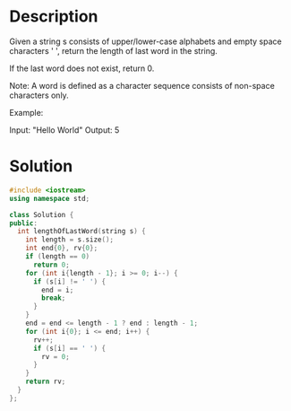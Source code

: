 * Description
Given a string s consists of upper/lower-case alphabets and empty space characters ' ', return the length of last word in the string.

If the last word does not exist, return 0.

Note: A word is defined as a character sequence consists of non-space characters only.

Example:

Input: "Hello World"
Output: 5
* Solution
#+begin_src cpp
  #include <iostream>
  using namespace std;

  class Solution {
  public:
    int lengthOfLastWord(string s) {
      int length = s.size();
      int end{0}, rv{0};
      if (length == 0)
        return 0;
      for (int i{length - 1}; i >= 0; i--) {
        if (s[i] != ' ') {
          end = i;
          break;
        }
      }
      end = end <= length - 1 ? end : length - 1;
      for (int i{0}; i <= end; i++) {
        rv++;
        if (s[i] == ' ') {
          rv = 0;
        }
      }
      return rv;
    }
  };
#+end_src
